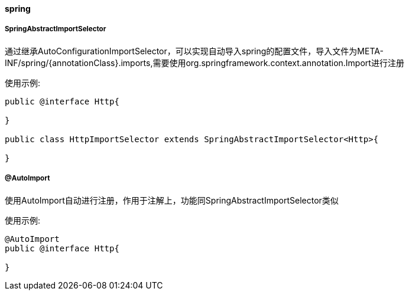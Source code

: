 [[spring]]
==== spring

===== SpringAbstractImportSelector

通过继承AutoConfigurationImportSelector，可以实现自动导入spring的配置文件，导入文件为META-INF/spring/{annotationClass}.imports,需要使用org.springframework.context.annotation.Import进行注册

使用示例:

[source,java,indent=0]
----
public @interface Http{

}

public class HttpImportSelector extends SpringAbstractImportSelector<Http>{

}
----

===== @AutoImport

使用AutoImport自动进行注册，作用于注解上，功能同SpringAbstractImportSelector类似

使用示例:

[source,java,indent=0]
----
@AutoImport
public @interface Http{

}
----
